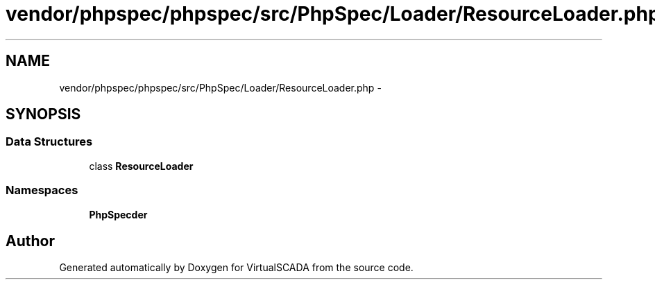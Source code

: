 .TH "vendor/phpspec/phpspec/src/PhpSpec/Loader/ResourceLoader.php" 3 "Tue Apr 14 2015" "Version 1.0" "VirtualSCADA" \" -*- nroff -*-
.ad l
.nh
.SH NAME
vendor/phpspec/phpspec/src/PhpSpec/Loader/ResourceLoader.php \- 
.SH SYNOPSIS
.br
.PP
.SS "Data Structures"

.in +1c
.ti -1c
.RI "class \fBResourceLoader\fP"
.br
.in -1c
.SS "Namespaces"

.in +1c
.ti -1c
.RI " \fBPhpSpec\\Loader\fP"
.br
.in -1c
.SH "Author"
.PP 
Generated automatically by Doxygen for VirtualSCADA from the source code\&.
